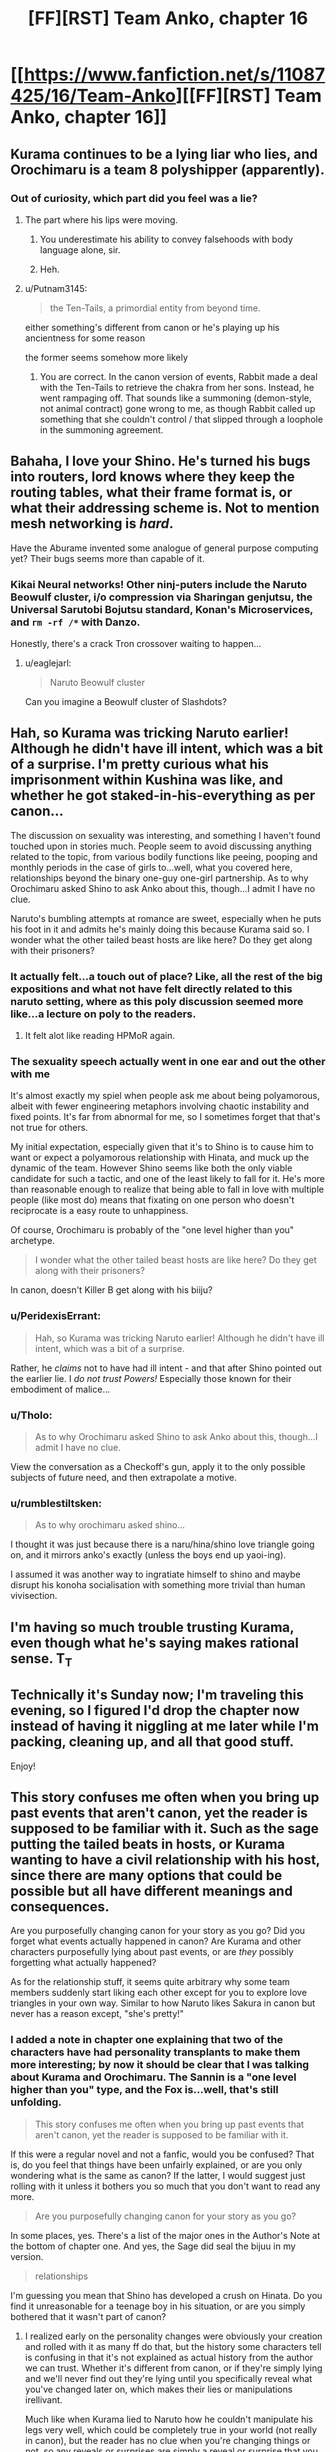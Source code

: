 #+TITLE: [FF][RST] Team Anko, chapter 16

* [[https://www.fanfiction.net/s/11087425/16/Team-Anko][[FF][RST] Team Anko, chapter 16]]
:PROPERTIES:
:Author: eaglejarl
:Score: 18
:DateUnix: 1438503544.0
:DateShort: 2015-Aug-02
:END:

** Kurama continues to be a lying liar who lies, and Orochimaru is a team 8 polyshipper (apparently).
:PROPERTIES:
:Author: MadScientist14159
:Score: 8
:DateUnix: 1438519656.0
:DateShort: 2015-Aug-02
:END:

*** Out of curiosity, which part did you feel was a lie?
:PROPERTIES:
:Author: eaglejarl
:Score: 1
:DateUnix: 1438570947.0
:DateShort: 2015-Aug-03
:END:

**** The part where his lips were moving.
:PROPERTIES:
:Author: MadScientist14159
:Score: 5
:DateUnix: 1438592967.0
:DateShort: 2015-Aug-03
:END:

***** You underestimate his ability to convey falsehoods with body language alone, sir.
:PROPERTIES:
:Score: 5
:DateUnix: 1438647574.0
:DateShort: 2015-Aug-04
:END:


***** Heh.
:PROPERTIES:
:Author: eaglejarl
:Score: 1
:DateUnix: 1438597292.0
:DateShort: 2015-Aug-03
:END:


**** u/Putnam3145:
#+begin_quote
  the Ten-Tails, a primordial entity from beyond time.
#+end_quote

either something's different from canon or he's playing up his ancientness for some reason

the former seems somehow more likely
:PROPERTIES:
:Author: Putnam3145
:Score: 2
:DateUnix: 1438588588.0
:DateShort: 2015-Aug-03
:END:

***** You are correct. In the canon version of events, Rabbit made a deal with the Ten-Tails to retrieve the chakra from her sons. Instead, he went rampaging off. That sounds like a summoning (demon-style, not animal contract) gone wrong to me, as though Rabbit called up something that she couldn't control / that slipped through a loophole in the summoning agreement.
:PROPERTIES:
:Author: eaglejarl
:Score: 1
:DateUnix: 1438597274.0
:DateShort: 2015-Aug-03
:END:


** Bahaha, I love your Shino. He's turned his bugs into routers, lord knows where they keep the routing tables, what their frame format is, or what their addressing scheme is. Not to mention mesh networking is /hard/.

Have the Aburame invented some analogue of general purpose computing yet? Their bugs seems more than capable of it.
:PROPERTIES:
:Author: Jello_Raptor
:Score: 3
:DateUnix: 1438514356.0
:DateShort: 2015-Aug-02
:END:

*** Kikai Neural networks! Other ninj-puters include the Naruto Beowulf cluster, i/o compression via Sharingan genjutsu, the Universal Sarutobi Bojutsu standard, Konan's Microservices, and =rm -rf /*= with Danzo.

Honestly, there's a crack Tron crossover waiting to happen...
:PROPERTIES:
:Author: PeridexisErrant
:Score: 10
:DateUnix: 1438519059.0
:DateShort: 2015-Aug-02
:END:

**** u/eaglejarl:
#+begin_quote
  Naruto Beowulf cluster
#+end_quote

Can you imagine a Beowulf cluster of Slashdots?
:PROPERTIES:
:Author: eaglejarl
:Score: 3
:DateUnix: 1438536275.0
:DateShort: 2015-Aug-02
:END:


** Hah, so Kurama was tricking Naruto earlier! Although he didn't have ill intent, which was a bit of a surprise. I'm pretty curious what his imprisonment within Kushina was like, and whether he got staked-in-his-everything as per canon...

The discussion on sexuality was interesting, and something I haven't found touched upon in stories much. People seem to avoid discussing anything related to the topic, from various bodily functions like peeing, pooping and monthly periods in the case of girls to...well, what you covered here, relationships beyond the binary one-guy one-girl partnership. As to why Orochimaru asked Shino to ask Anko about this, though...I admit I have no clue.

Naruto's bumbling attempts at romance are sweet, especially when he puts his foot in it and admits he's mainly doing this because Kurama said so. I wonder what the other tailed beast hosts are like here? Do they get along with their prisoners?
:PROPERTIES:
:Author: liamash3
:Score: 4
:DateUnix: 1438514540.0
:DateShort: 2015-Aug-02
:END:

*** It actually felt...a touch out of place? Like, all the rest of the big expositions and what not have felt directly related to this naruto setting, where as this poly discussion seemed more like...a lecture on poly to the readers.
:PROPERTIES:
:Author: LeonCross
:Score: 12
:DateUnix: 1438528075.0
:DateShort: 2015-Aug-02
:END:

**** It felt alot like reading HPMoR again.
:PROPERTIES:
:Author: Nevereatcars
:Score: 6
:DateUnix: 1438765661.0
:DateShort: 2015-Aug-05
:END:


*** The sexuality speech actually went in one ear and out the other with me

It's almost exactly my spiel when people ask me about being polyamorous, albeit with fewer engineering metaphors involving chaotic instability and fixed points. It's far from abnormal for me, so I sometimes forget that that's not true for others.

My initial expectation, especially given that it's to Shino is to cause him to want or expect a polyamorous relationship with Hinata, and muck up the dynamic of the team. However Shino seems like both the only viable candidate for such a tactic, and one of the least likely to fall for it. He's more than reasonable enough to realize that being able to fall in love with multiple people (like most do) means that fixating on one person who doesn't reciprocate is a easy route to unhappiness.

Of course, Orochimaru is probably of the "one level higher than you" archetype.

#+begin_quote
  I wonder what the other tailed beast hosts are like here? Do they get along with their prisoners?
#+end_quote

In canon, doesn't Killer B get along with his biiju?
:PROPERTIES:
:Author: Jello_Raptor
:Score: 8
:DateUnix: 1438515331.0
:DateShort: 2015-Aug-02
:END:


*** u/PeridexisErrant:
#+begin_quote
  Hah, so Kurama was tricking Naruto earlier! Although he didn't have ill intent, which was a bit of a surprise.
#+end_quote

Rather, he /claims/ not to have had ill intent - and that after Shino pointed out the earlier lie. I /do not trust Powers!/ Especially those known for their embodiment of malice...
:PROPERTIES:
:Author: PeridexisErrant
:Score: 7
:DateUnix: 1438518554.0
:DateShort: 2015-Aug-02
:END:


*** u/Tholo:
#+begin_quote
  As to why Orochimaru asked Shino to ask Anko about this, though...I admit I have no clue.
#+end_quote

View the conversation as a Checkoff's gun, apply it to the only possible subjects of future need, and then extrapolate a motive.
:PROPERTIES:
:Author: Tholo
:Score: 2
:DateUnix: 1438528864.0
:DateShort: 2015-Aug-02
:END:


*** u/rumblestiltsken:
#+begin_quote
  As to why orochimaru asked shino...
#+end_quote

I thought it was just because there is a naru/hina/shino love triangle going on, and it mirrors anko's exactly (unless the boys end up yaoi-ing).

I assumed it was another way to ingratiate himself to shino and maybe disrupt his konoha socialisation with something more trivial than human vivisection.
:PROPERTIES:
:Author: rumblestiltsken
:Score: 0
:DateUnix: 1439361011.0
:DateShort: 2015-Aug-12
:END:


** I'm having so much trouble trusting Kurama, even though what he's saying makes rational sense. T_T
:PROPERTIES:
:Author: Kishoto
:Score: 2
:DateUnix: 1438562151.0
:DateShort: 2015-Aug-03
:END:


** Technically it's Sunday now; I'm traveling this evening, so I figured I'd drop the chapter now instead of having it niggling at me later while I'm packing, cleaning up, and all that good stuff.

Enjoy!
:PROPERTIES:
:Author: eaglejarl
:Score: 1
:DateUnix: 1438504316.0
:DateShort: 2015-Aug-02
:END:


** This story confuses me often when you bring up past events that aren't canon, yet the reader is supposed to be familiar with it. Such as the sage putting the tailed beats in hosts, or Kurama wanting to have a civil relationship with his host, since there are many options that could be possible but all have different meanings and consequences.

Are you purposefully changing canon for your story as you go? Did you forget what events actually happened in canon? Are Kurama and other characters purposefully lying about past events, or are /they/ possibly forgetting what actually happened?

As for the relationship stuff, it seems quite arbitrary why some team members suddenly start liking each other except for you to explore love triangles in your own way. Similar to how Naruto likes Sakura in canon but never has a reason except, "she's pretty!"
:PROPERTIES:
:Author: zajhein
:Score: 1
:DateUnix: 1438584310.0
:DateShort: 2015-Aug-03
:END:

*** I added a note in chapter one explaining that two of the characters have had personality transplants to make them more interesting; by now it should be clear that I was talking about Kurama and Orochimaru. The Sannin is a "one level higher than you" type, and the Fox is...well, that's still unfolding.

#+begin_quote
  This story confuses me often when you bring up past events that aren't canon, yet the reader is supposed to be familiar with it.
#+end_quote

If this were a regular novel and not a fanfic, would you be confused? That is, do you feel that things have been unfairly explained, or are you only wondering what is the same as canon? If the latter, I would suggest just rolling with it unless it bothers you so much that you don't want to read any more.

#+begin_quote
  Are you purposefully changing canon for your story as you go?
#+end_quote

In some places, yes. There's a list of the major ones in the Author's Note at the bottom of chapter one. And yes, the Sage did seal the bijuu in my version.

#+begin_quote
  relationships
#+end_quote

I'm guessing you mean that Shino has developed a crush on Hinata. Do you find it unreasonable for a teenage boy in his situation, or are you simply bothered that it wasn't part of canon?
:PROPERTIES:
:Author: eaglejarl
:Score: 1
:DateUnix: 1438598878.0
:DateShort: 2015-Aug-03
:END:

**** I realized early on the personality changes were obviously your creation and rolled with it as many ff do that, but the history some characters tell is confusing in that it's not explained as actual history from the author we can trust. Whether it's different from canon, or if they're simply lying and we'll never find out they're lying until you specifically reveal what you've changed later on, which makes their lies or manipulations irellivant.

Much like when Kurama lied to Naruto how he couldn't manipulate his legs very well, which could be completely true in your world (not really in canon), but the reader has no clue when you're changing things or not, so any reveals or surprises are simply a reveal or surprise that you decided to keep something or change it, rather than interesting character building or a plot twist.

There's not much hint for rules or what's really going on except that anything can happen. Like a child's daydream, one moment you're sipping tea with dragons and the next you're on Mars where they're really grey aliens feeding you poison. I exaggerate and I'm rambling now, but I hope you see the idea I'm trying to get across. People have expectations and there's no way to tell when you're subverting, fulfilling, or simply ignoring them.

As for the relationships, they seemed to be out of character for both Naruto and Shino to suddenly start liking Hinata ( randomly kissing her and calling her beautiful in Naruto's case) in, what has it been, less than a month or two? You've tried to add some intimacy and forced physical contact between them at times, but it still seems forced to mimic or resemble your creation of Anko's relationships, especially when they're so young and emotionally stunted with no experience in a relationship.

Sorry if this comes across as tons of complaining, but I do like your story. I just get annoyed at instant relationships and hand wavy rules.
:PROPERTIES:
:Author: zajhein
:Score: 1
:DateUnix: 1438602716.0
:DateShort: 2015-Aug-03
:END:

***** Hm. All right, thank you for that. As far as rules for the magic go, I'm afraid there's probably not much that can be done to satisfy you -- there aren't really any rules in canon, either. I have a set of math underlying my system so it will at least be consistent, but I don't think there is a plausible way for all the details to be revealed.
:PROPERTIES:
:Author: eaglejarl
:Score: 1
:DateUnix: 1438612245.0
:DateShort: 2015-Aug-03
:END:


** Clever Sensei indeed, Anko, Clever Sensei indeed.

Also the first use of IPOEC - IP over Exoskeletal Carriers.
:PROPERTIES:
:Author: JackStargazer
:Score: 1
:DateUnix: 1438674142.0
:DateShort: 2015-Aug-04
:END:


** Much as I'm loving this fic, I'm hoping we to see less of the polyamory stuff in the future. The whole conversation on the topic felt like reading a brochure or propaganda piece.
:PROPERTIES:
:Author: BSaito
:Score: 1
:DateUnix: 1439178998.0
:DateShort: 2015-Aug-10
:END:
